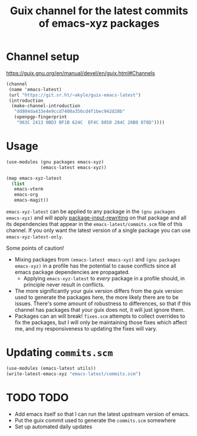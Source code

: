 #+title: Guix channel for the latest commits of emacs-xyz packages
#+options: toc:nil num:nil html-postamble:nil html-style:nil

* Channel setup
https://guix.gnu.org/en/manual/devel/en/guix.html#Channels

#+begin_src scheme
(channel
 (name 'emacs-latest)
 (url "https://git.sr.ht/~akyle/guix-emacs-latest")
 (introduction
  (make-channel-introduction
   "dd804da433e4e9ccd7408a356cd4f1bec942d28b"
   (openpgp-fingerprint
    "963C 2413 0BD3 BF1B 624C  EF4C 8850 284C 20B8 078D"))))
#+end_src

* Usage

#+begin_src scheme
(use-modules (gnu packages emacs-xyz)
             (emacs-latest emacs-xyz))

(map emacs-xyz-latest
  (list
   emacs-vterm
   emacs-org
   emacs-magit))
#+end_src

~emacs-xyz-latest~ can be applied to any package in the ~(gnu packages emacs-xyz)~ and will apply [[https://guix.gnu.org/en/manual/devel/en/guix.html#index-package_002dinput_002drewriting][package-input-rewriting]] on that package and all its dependencies that appear in 
the ~emacs-latest/commits.scm~ file of this channel.
If you only want the latest version of a single package you can use ~emacs-xyz-latest-only~.

Some points of caution!
- Mixing packages from ~(emacs-latest emacs-xyz)~ and ~(gnu packages emacs-xyz)~ in a profile has the potential to cause conflicts since all emacs package dependencies are propagated.
  - Applying ~emacs-xyz-latest~ to /every/ package in a profile should, in principle never result in conflicts.
- The more significantly your guix version differs from the guix version used to generate the packages here, the more likely there are to be issues. There's some amount of robustness to differences, so that if this channel has packages that your guix does not, it will just ignore them.
- Packages can an will break! ~fixes.scm~ attempts to collect overrides to fix the packages, but I will only be maintaining those fixes which affect me, and my responsiveness to updating the fixes will vary.

* Updating ~commits.scm~

#+begin_src scheme
(use-modules (emacs-latest utils))
(write-latest-emacs-xyz "emacs-latest/commits.scm")
#+end_src

* TODO TODO

- Add emacs itself so that I can run the latest upstream version of emacs. 
- Put the guix commit used to generate the ~commits.scm~ somewhere
- Set up automated daily updates

# * Sourcehut Custom Readme                                          :noexport:
# 
# https://man.sr.ht/git.sr.ht/#setting-a-custom-readme
# 
# #+begin_src sh :results silent :exports none
# guix shell curl jq -- bash
# jq -sR '{
#     "query": "mutation UpdateRepo($id: Int!, $readme: String!) {
#       updateRepository(id: $id, input: { readme: $readme }) { id }
#     }", "variables": {
#       "id": 251847,
#       "readme": .
#     } }' < README.html \
#  | curl --oauth2-bearer $(pass show app/sr.ht) \
#     -H "Content-Type: application/json" \
#     -d@- https://git.sr.ht/query
# #+end_src

